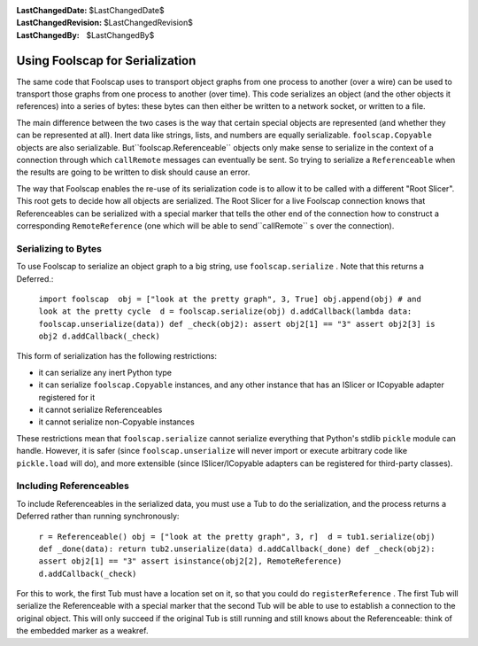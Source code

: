 
:LastChangedDate: $LastChangedDate$
:LastChangedRevision: $LastChangedRevision$
:LastChangedBy: $LastChangedBy$

Using Foolscap for Serialization
================================






The same code that Foolscap uses to transport object graphs from one
process to another (over a wire) can be used to transport those graphs from
one process to another (over time). This code serializes an object (and the
other objects it references) into a series of bytes: these bytes can then
either be written to a network socket, or written to a file.




The main difference between the two cases is the way that certain special
objects are represented (and whether they can be represented at all). Inert
data like strings, lists, and numbers are equally serializable. ``foolscap.Copyable`` objects are also serializable. But``foolscap.Referenceable`` objects only make sense to serialize in
the context of a connection through which ``callRemote`` messages
can eventually be sent. So trying to serialize a ``Referenceable`` 
when the results are going to be written to disk should cause an error.




The way that Foolscap enables the re-use of its serialization code is to
allow it to be called with a different "Root Slicer". This root gets to
decide how all objects are serialized. The Root Slicer for a live Foolscap
connection knows that Referenceables can be serialized with a special marker
that tells the other end of the connection how to construct a corresponding ``RemoteReference`` (one which will be able to send``callRemote`` s over the connection).





Serializing to Bytes
--------------------



To use Foolscap to serialize an object graph to a big string, use ``foolscap.serialize`` . Note that this returns a Deferred.:



 ``import foolscap  obj = ["look at the pretty graph", 3, True] obj.append(obj) # and look at the pretty cycle  d = foolscap.serialize(obj) d.addCallback(lambda data: foolscap.unserialize(data)) def _check(obj2): assert obj2[1] == "3" assert obj2[3] is obj2 d.addCallback(_check)`` 


This form of serialization has the following restrictions:






- it can serialize any inert Python type
- it can serialize ``foolscap.Copyable`` instances, and any
  other instance that has an ISlicer or ICopyable adapter registered for
  it
- it cannot serialize Referenceables
- it cannot serialize non-Copyable instances





These restrictions mean that ``foolscap.serialize`` cannot
serialize everything that Python's stdlib ``pickle`` module can
handle. However, it is safer (since ``foolscap.unserialize`` will
never import or execute arbitrary code like ``pickle.load`` will
do), and more extensible (since ISlicer/ICopyable adapters can be registered
for third-party classes).





Including Referenceables
------------------------



To include Referenceables in the serialized data, you must use a Tub to do
the serialization, and the process returns a Deferred rather than running
synchronously:




 ``r = Referenceable() obj = ["look at the pretty graph", 3, r]  d = tub1.serialize(obj) def _done(data): return tub2.unserialize(data) d.addCallback(_done) def _check(obj2): assert obj2[1] == "3" assert isinstance(obj2[2], RemoteReference) d.addCallback(_check)`` 


For this to work, the first Tub must have a location set on it, so that
you could do ``registerReference`` . The first Tub will serialize the
Referenceable with a special marker that the second Tub will be able to use
to establish a connection to the original object. This will only succeed if
the original Tub is still running and still knows about the Referenceable:
think of the embedded marker as a weakref.



